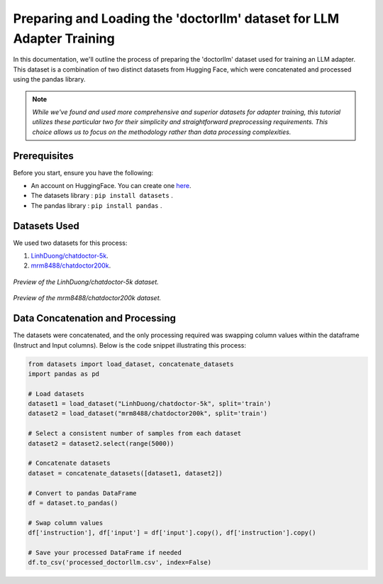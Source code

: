 Preparing and Loading the 'doctorllm' dataset for LLM Adapter Training
=========================================================

In this documentation, we'll outline the process of preparing the 'doctorllm' dataset used for training an LLM adapter. This dataset is a combination of two distinct datasets from Hugging Face, which were concatenated and processed using the pandas library.

.. note:: 
   *While we've found and used more comprehensive and superior datasets for adapter training, this tutorial utilizes these particular two for their simplicity and straightforward preprocessing requirements. This choice allows us to focus on the methodology rather than data processing complexities.*



Prerequisites
-------------

Before you start, ensure you have the following:

- An account on HuggingFace. You can create one `here <https://huggingface.co/>`_.
- The datasets library : ``pip install datasets`` .
- The pandas library : ``pip install pandas`` .

Datasets Used
-------------

We used two datasets for this process:

1. `LinhDuong/chatdoctor-5k <https://huggingface.co/datasets/LinhDuong/chatdoctor-5k/viewer/default>`_.
2. `mrm8488/chatdoctor200k <https://huggingface.co/datasets/mrm8488/chatdoctor200k/viewer/default/train>`_.

.. figure:: /Documentation/images/docdata0.PNG
   :width: 80%
   :align: center
   :alt: Screenshot of the first dataset
   :name: dataset1_preview

   *Preview of the LinhDuong/chatdoctor-5k dataset.*

.. figure:: /Documentation/images/docdata1.PNG
   :width: 80%
   :align: center
   :alt: Screenshot of the second dataset
   :name: dataset2_preview

   *Preview of the mrm8488/chatdoctor200k dataset.*


Data Concatenation and Processing
---------------------------------

The datasets were concatenated, and the only processing required was swapping column values within the dataframe (Instruct and Input columns). Below is the code snippet illustrating this process:

.. code-block:: python

    from datasets import load_dataset, concatenate_datasets
    import pandas as pd

    # Load datasets
    dataset1 = load_dataset("LinhDuong/chatdoctor-5k", split='train')
    dataset2 = load_dataset("mrm8488/chatdoctor200k", split='train')

    # Select a consistent number of samples from each dataset
    dataset2 = dataset2.select(range(5000))

    # Concatenate datasets
    dataset = concatenate_datasets([dataset1, dataset2])

    # Convert to pandas DataFrame
    df = dataset.to_pandas()

    # Swap column values
    df['instruction'], df['input'] = df['input'].copy(), df['instruction'].copy()

    # Save your processed DataFrame if needed
    df.to_csv('processed_doctorllm.csv', index=False)


